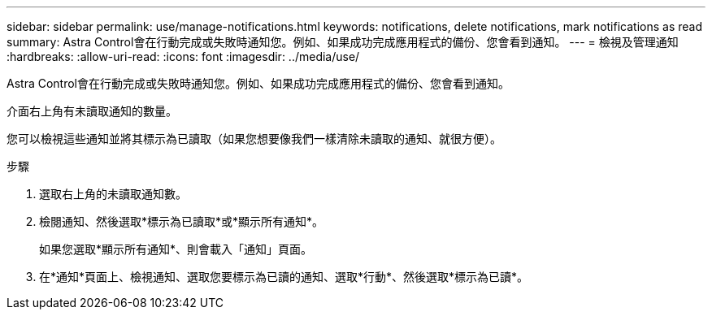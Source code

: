 ---
sidebar: sidebar 
permalink: use/manage-notifications.html 
keywords: notifications, delete notifications, mark notifications as read 
summary: Astra Control會在行動完成或失敗時通知您。例如、如果成功完成應用程式的備份、您會看到通知。 
---
= 檢視及管理通知
:hardbreaks:
:allow-uri-read: 
:icons: font
:imagesdir: ../media/use/


[role="lead"]
Astra Control會在行動完成或失敗時通知您。例如、如果成功完成應用程式的備份、您會看到通知。

介面右上角有未讀取通知的數量。

您可以檢視這些通知並將其標示為已讀取（如果您想要像我們一樣清除未讀取的通知、就很方便）。

.步驟
. 選取右上角的未讀取通知數。
. 檢閱通知、然後選取*標示為已讀取*或*顯示所有通知*。
+
如果您選取*顯示所有通知*、則會載入「通知」頁面。

. 在*通知*頁面上、檢視通知、選取您要標示為已讀的通知、選取*行動*、然後選取*標示為已讀*。

